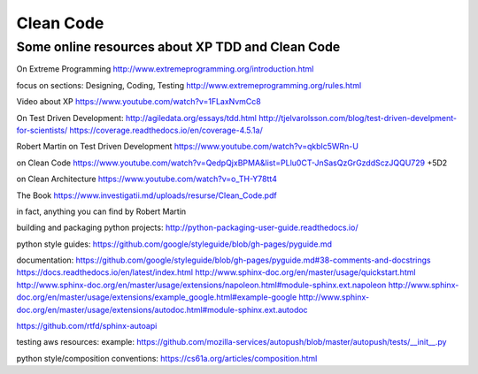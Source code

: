 Clean Code
==========


Some online resources about XP TDD and Clean Code
--------------------------------------------------

On Extreme Programming http://www.extremeprogramming.org/introduction.html

focus on sections: Designing, Coding, Testing http://www.extremeprogramming.org/rules.html

Video about XP https://www.youtube.com/watch?v=1FLaxNvmCc8

On Test Driven Development:
http://agiledata.org/essays/tdd.html
http://tjelvarolsson.com/blog/test-driven-develpment-for-scientists/
https://coverage.readthedocs.io/en/coverage-4.5.1a/

Robert Martin on Test Driven Development https://www.youtube.com/watch?v=qkblc5WRn-U

on Clean Code https://www.youtube.com/watch?v=QedpQjxBPMA&list=PLlu0CT-JnSasQzGrGzddSczJQQU729
+5D2

on Clean Architecture https://www.youtube.com/watch?v=o_TH-Y78tt4

The Book https://www.investigatii.md/uploads/resurse/Clean_Code.pdf

in fact, anything you can find by Robert Martin


building and packaging python projects:
http://python-packaging-user-guide.readthedocs.io/

python style guides:
https://github.com/google/styleguide/blob/gh-pages/pyguide.md

documentation:
https://github.com/google/styleguide/blob/gh-pages/pyguide.md#38-comments-and-docstrings
https://docs.readthedocs.io/en/latest/index.html
http://www.sphinx-doc.org/en/master/usage/quickstart.html
http://www.sphinx-doc.org/en/master/usage/extensions/napoleon.html#module-sphinx.ext.napoleon
http://www.sphinx-doc.org/en/master/usage/extensions/example_google.html#example-google
http://www.sphinx-doc.org/en/master/usage/extensions/autodoc.html#module-sphinx.ext.autodoc

https://github.com/rtfd/sphinx-autoapi

testing aws resources:
example: https://github.com/mozilla-services/autopush/blob/master/autopush/tests/__init__.py




python style/composition conventions:
https://cs61a.org/articles/composition.html
